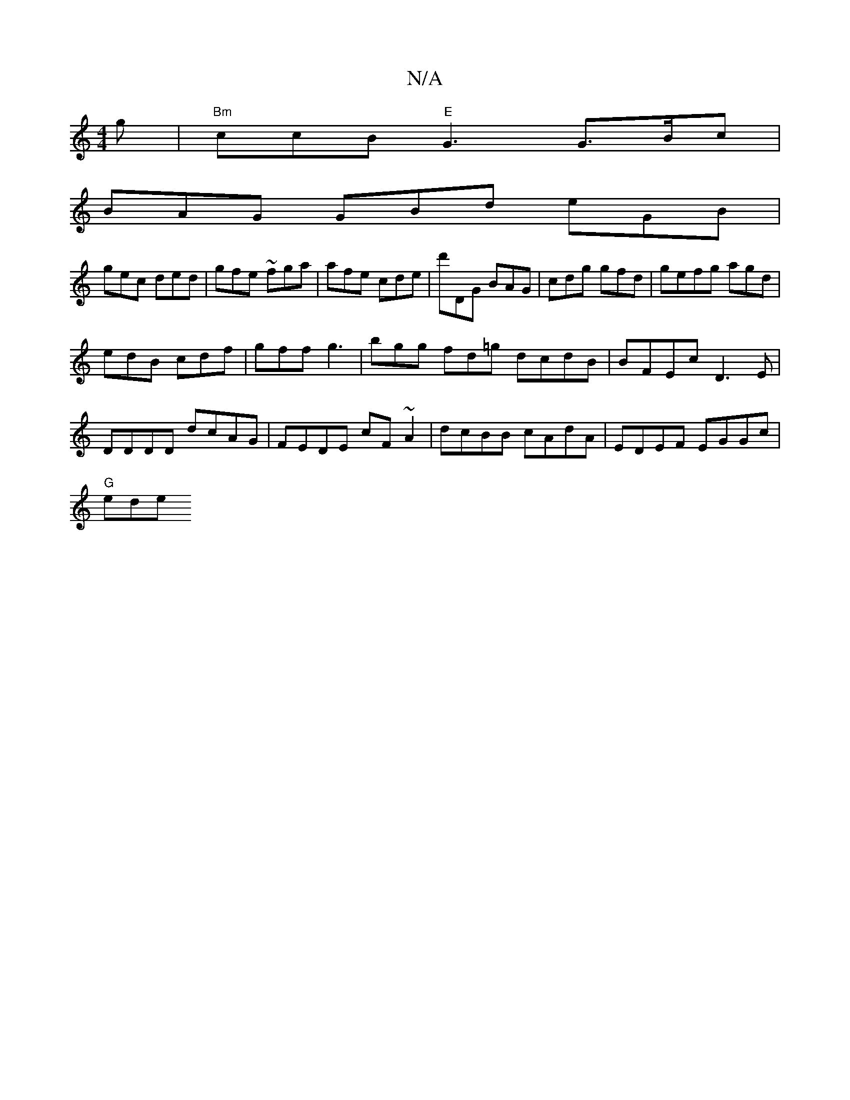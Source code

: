 X:1
T:N/A
M:4/4
R:N/A
K:Cmajor
g | "Bm" ccB "E" G3 G>Bc|
BAG GBd eGB |
gec ded | gfe ~fga | afe cde | d'DG BAG | cdg gfd | gefg agd |
edB cdf | gff g3 | bgg fd=g dcdB|BFEc D3 E|DDDD dcAG|FEDE cF~A2|dcBB cAdA|EDEF EGGc |
"G" ede "D7